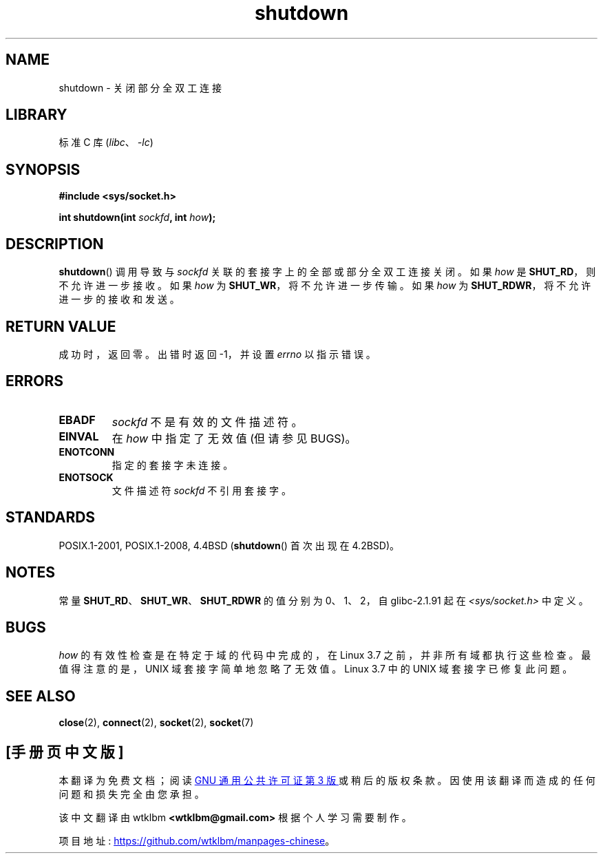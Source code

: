 .\" -*- coding: UTF-8 -*-
.\" Copyright (c) 1983, 1991 The Regents of the University of California.
.\" All rights reserved.
.\"
.\" SPDX-License-Identifier: BSD-4-Clause-UC
.\"
.\"     $Id: shutdown.2,v 1.1.1.1 1999/03/21 22:52:23 freitag Exp $
.\"
.\" Modified Sat Jul 24 09:57:55 1993 by Rik Faith <faith@cs.unc.edu>
.\" Modified Tue Oct 22 22:04:51 1996 by Eric S. Raymond <esr@thyrsus.com>
.\" Modified 1998 by Andi Kleen
.\"
.\"*******************************************************************
.\"
.\" This file was generated with po4a. Translate the source file.
.\"
.\"*******************************************************************
.TH shutdown 2 2022\-10\-30 "Linux man\-pages 6.03" 
.SH NAME
shutdown \- 关闭部分全双工连接
.SH LIBRARY
标准 C 库 (\fIlibc\fP、\fI\-lc\fP)
.SH SYNOPSIS
.nf
\fB#include <sys/socket.h>\fP
.PP
\fBint shutdown(int \fP\fIsockfd\fP\fB, int \fP\fIhow\fP\fB);\fP
.fi
.SH DESCRIPTION
\fBshutdown\fP() 调用导致与 \fIsockfd\fP 关联的套接字上的全部或部分全双工连接关闭。 如果 \fIhow\fP 是
\fBSHUT_RD\fP，则不允许进一步接收。 如果 \fIhow\fP 为 \fBSHUT_WR\fP，将不允许进一步传输。 如果 \fIhow\fP 为
\fBSHUT_RDWR\fP，将不允许进一步的接收和发送。
.SH "RETURN VALUE"
成功时，返回零。 出错时返回 \-1，并设置 \fIerrno\fP 以指示错误。
.SH ERRORS
.TP 
\fBEBADF\fP
\fIsockfd\fP 不是有效的文件描述符。
.TP 
\fBEINVAL\fP
在 \fIhow\fP 中指定了无效值 (但请参见 BUGS)。
.TP 
\fBENOTCONN\fP
指定的套接字未连接。
.TP 
\fBENOTSOCK\fP
文件描述符 \fIsockfd\fP 不引用套接字。
.SH STANDARDS
POSIX.1\-2001, POSIX.1\-2008, 4.4BSD (\fBshutdown\fP() 首次出现在 4.2BSD)。
.SH NOTES
常量 \fBSHUT_RD\fP、\fBSHUT_WR\fP、\fBSHUT_RDWR\fP 的值分别为 0、1、2，自 glibc\-2.1.91 起在
\fI<sys/socket.h>\fP 中定义。
.SH BUGS
.\" https://bugzilla.kernel.org/show_bug.cgi?id=47111
.\" commit fc61b928dc4d72176cf4bd4d30bf1d22e599aefc
.\" and for DECnet sockets in commit 46b66d7077b89fb4917ceef19b3f7dd86055c94a
\fIhow\fP 的有效性检查是在特定于域的代码中完成的，在 Linux 3.7 之前，并非所有域都执行这些检查。 最值得注意的是，UNIX
域套接字简单地忽略了无效值。 Linux 3.7 中的 UNIX 域套接字已修复此问题。
.SH "SEE ALSO"
\fBclose\fP(2), \fBconnect\fP(2), \fBsocket\fP(2), \fBsocket\fP(7)
.PP
.SH [手册页中文版]
.PP
本翻译为免费文档；阅读
.UR https://www.gnu.org/licenses/gpl-3.0.html
GNU 通用公共许可证第 3 版
.UE
或稍后的版权条款。因使用该翻译而造成的任何问题和损失完全由您承担。
.PP
该中文翻译由 wtklbm
.B <wtklbm@gmail.com>
根据个人学习需要制作。
.PP
项目地址:
.UR \fBhttps://github.com/wtklbm/manpages-chinese\fR
.ME 。
